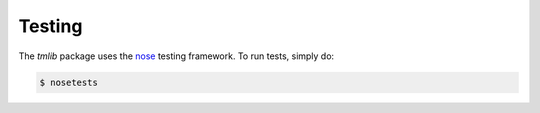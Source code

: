 .. _testing:

*******
Testing
*******

The *tmlib* package uses the `nose <https://nose.readthedocs.org/en/latest/>`_ testing framework. To run tests, simply do:

.. code::

    $ nosetests
